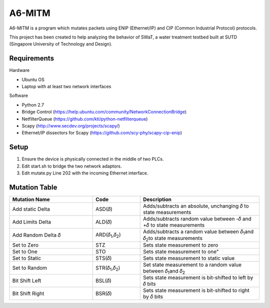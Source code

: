 =======
A6-MITM
=======

A6-MITM is a program which mutates packets using ENIP (Ethernet/IP) and CIP (Common Industrial Protocol) protocols. 

This project has been created to help analyzing the behavior of SWaT, a water treatment testbed built at SUTD (Singapore University of Technology and Design).


Requirements
============

Hardware

* Ubuntu OS
* Laptop with at least two network interfaces

Software

* Python 2.7
* Bridge Control (https://help.ubuntu.com/community/NetworkConnectionBridge)
* NetfilterQueue (https://github.com/kti/python-netfilterqueue)
* Scapy (http://www.secdev.org/projects/scapy/)
* Ethernet/IP dissectors for Scapy (https://github.com/scy-phy/scapy-cip-enip)


Setup
=====

1. Ensure the device is physically connected in the middle of two PLCs.
2. Edit start.sh to bridge the two network adaptors.
3. Edit mutate.py Line 202 with the incoming Ethernet interface.

Mutation Table
===============


.. csv-table:: 
   :header: "Mutation Name", "Code", "Description"
   :widths: 35, 20, 50

   "Add static Delta", "ASD(𝛿)", "Adds/subtracts an absolute, unchanging 𝛿 to state measurements"
   "Add Limits Delta", "ALD(𝛿)", "Adds/subtracts random value between -𝛿 and +𝛿 to state measurements"
   "Add Random Delta 𝛿", "ARD(𝛿\ :sub:`1`\,𝛿\ :sub:`2`\)", "Adds/subtracts a random value between 𝛿\ :sub:`1`\ and 𝛿\ :sub:`2`\ to state measurements"
   "Set to Zero", "STZ", "Sets state measurement to zero"
   "Set to One", "STO", Sets state measurement to one"
   "Set to Static", "STS(𝛿)", "Sets state measurement to static value"
   "Set to Random", "STR(𝛿\ :sub:`1`\,𝛿\ :sub:`2`\)", "Set state measurement to a random value between 𝛿\ :sub:`1`\ and 𝛿\ :sub:`2`\"
   "Bit Shift Left", "BSL(𝛿)", "Sets state measurement is bit-shifted to left by 𝛿 bits"
   "Bit Shift Right", "BSR(𝛿)", "Sets state measurement is bit-shifted to right by 𝛿 bits"